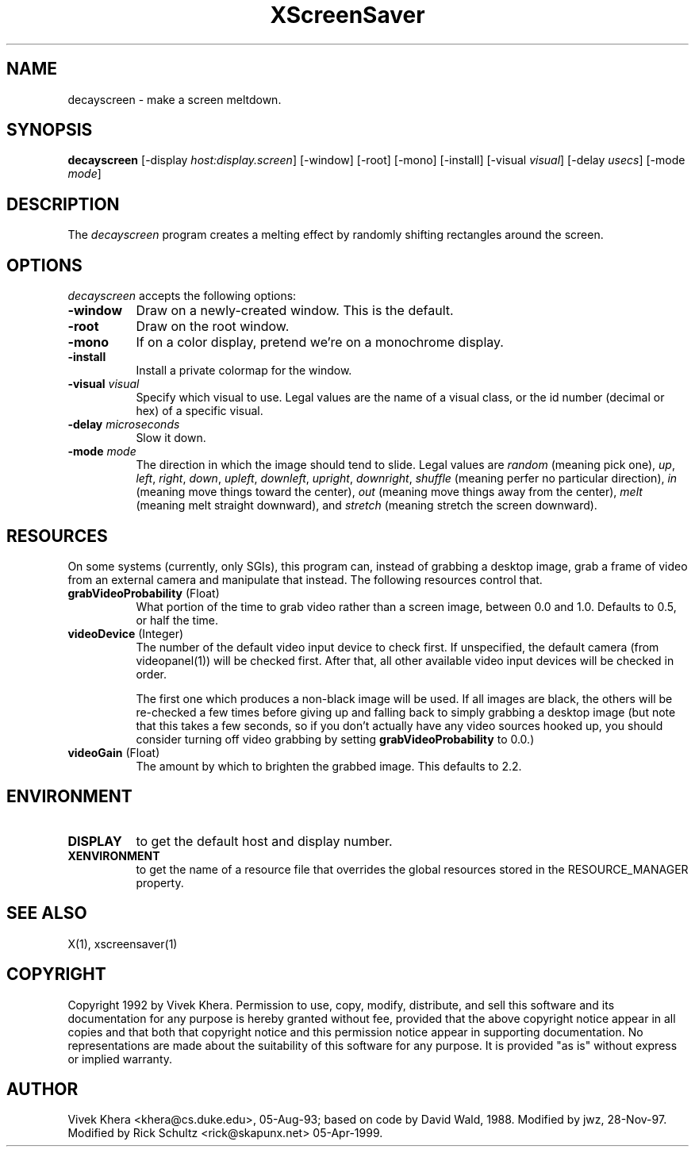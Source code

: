 .TH XScreenSaver 1 "05-Apr-1999" "X Version 11"
.SH NAME
decayscreen - make a screen meltdown.
.SH SYNOPSIS
.B decayscreen
[\-display \fIhost:display.screen\fP] [\-window] [\-root] [\-mono] [\-install] [\-visual \fIvisual\fP] [\-delay \fIusecs\fP] [\-mode \fImode\fP]
.SH DESCRIPTION
The \fIdecayscreen\fP program creates a melting effect by randomly
shifting rectangles around the screen.
.SH OPTIONS
.I decayscreen
accepts the following options:
.TP 8
.B \-window
Draw on a newly-created window.  This is the default.
.TP 8
.B \-root
Draw on the root window.
.TP 8
.B \-mono 
If on a color display, pretend we're on a monochrome display.
.TP 8
.B \-install
Install a private colormap for the window.
.TP 8
.B \-visual \fIvisual\fP
Specify which visual to use.  Legal values are the name of a visual class,
or the id number (decimal or hex) of a specific visual.
.TP 8
.B \-delay \fImicroseconds\fP
Slow it down.
.TP 8
.B \-mode \fImode\fP
The direction in which the image should tend to slide.  Legal values are
\fIrandom\fP (meaning pick one), \fIup\fP, \fIleft\fP, \fIright\fP, 
\fIdown\fP, \fIupleft\fP, \fIdownleft\fP, \fIupright\fP, \fIdownright\fP, 
\fIshuffle\fP (meaning perfer no particular direction), \fIin\fP (meaning
move things toward the center), \fIout\fP (meaning move things away
from the center), \fImelt\fP (meaning melt straight downward), and \fIstretch\fP 
(meaning stretch the screen downward).
.SH RESOURCES
On some systems (currently, only SGIs), this program can, instead of grabbing
a desktop image, grab a frame of video from an external camera and manipulate
that instead.  The following resources control that.
.PP
.TP 8
.B grabVideoProbability \fR(Float)\fP
What portion of the time to grab video rather than a screen image, 
between 0.0 and 1.0.  Defaults to 0.5, or half the time.
.TP 8
.B videoDevice \fR(Integer)\fP
The number of the default video input device to check first.  If unspecified, 
the default camera (from videopanel(1)) will be checked first.  After that, all
other available video input devices will be checked in order.  

The first one which produces a non-black image will be used.  If all images
are black, the others will be re-checked a few times before giving up and
falling back to simply grabbing a desktop image (but note that this takes a
few seconds, so if you don't actually have any video sources hooked up, you
should consider turning off video grabbing by setting
\fBgrabVideoProbability\fP to 0.0.)
.TP 8
.B videoGain \fR(Float)\fP
The amount by which to brighten the grabbed image.  This defaults to 2.2.
.SH ENVIRONMENT
.PP
.TP 8
.B DISPLAY
to get the default host and display number.
.TP 8
.B XENVIRONMENT
to get the name of a resource file that overrides the global resources
stored in the RESOURCE_MANAGER property.
.SH "SEE ALSO"
X(1),
xscreensaver(1)
.SH COPYRIGHT
Copyright 1992 by Vivek Khera.  Permission to use, copy, modify, distribute, 
and sell this software and its documentation for any purpose is hereby granted
without fee, provided that the above copyright notice appear in all copies and
that both that copyright notice and this permission notice appear in 
supporting documentation.  No representations are made about the suitability
of this software for any purpose.  It is provided "as is" without express or
implied warranty.
.SH AUTHOR
Vivek Khera <khera@cs.duke.edu>, 05-Aug-93; based on code by David Wald, 1988.
Modified by jwz, 28-Nov-97.  Modified by Rick Schultz <rick@skapunx.net> 05-Apr-1999.

